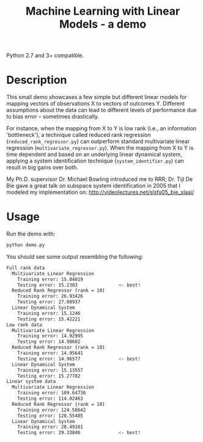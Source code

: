 #+TITLE: Machine Learning with Linear Models - a demo
Python 2.7 and 3+ compatible.

[[file:img/example_results.png]]

* Table of Contents :TOC_4_gh:noexport:
- [[#description][Description]]
- [[#usage][Usage]]

* Description
  This small demo showcases a few simple but different linear models for mapping
  vectors of observations X to vectors of outcomes Y.  Different assumptions
  about the data can lead to different levels of performance due to bias error
  -- sometimes drastically.

  For instance, when the mapping from X to Y is low rank (i.e., an information
  'bottleneck'), a technique called reduced rank regression
  (~reduced_rank_regressor.py~) can outperform standard multivariate linear
  regression (~multivariate_regressor.py~).  When the mapping from X to Y is
  time dependent and based on an underlying linear dynamical system, applying a
  system identification technique (~system_identifier.py~) can result in big
  gains over both.

  My Ph.D. supervisor Dr. Michael Bowling introduced me to RRR; Dr. Tijl De Bie
  gave a great talk on subspace system identification in 2005 that I modeled my
  implementation on: http://videolectures.net/slsfs05_bie_slasi/

* Usage
  Run the demo with:

  #+begin_src bash
  python demo.py
  #+end_src
  
  You should see some output resembling the following:

  #+begin_src bash
  Full rank data
    Multivariate Linear Regression
      Training error: 15.04019
      Testing error: 15.2303               <- best!
    Reduced Rank Regressor (rank = 10)
      Training error: 26.93426
      Testing error: 27.08937
    Linear Dynamical System
      Training error: 15.1246
      Testing error: 15.42221
  Low rank data
    Multivariate Linear Regression
      Training error: 14.92995
      Testing error: 14.98602
    Reduced Rank Regressor (rank = 10)
      Training error: 14.95641
      Testing error: 14.96577              <- best!
    Linear Dynamical System
      Training error: 15.13557
      Testing error: 15.27782
  Linear system data
    Multivariate Linear Regression
      Training error: 109.64736
      Testing error: 114.02463
    Reduced Rank Regressor (rank = 10)
      Training error: 124.58642
      Testing error: 128.55485
    Linear Dynamical System
      Training error: 28.49161
      Testing error: 29.33846              <- best!
  #+end_src
